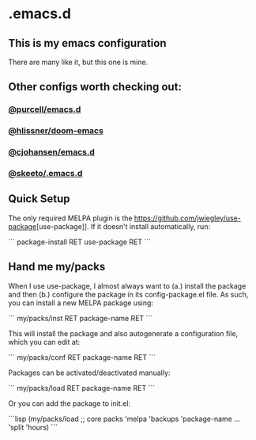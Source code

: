* .emacs.d
** This is my emacs configuration

There are many like it, but this one is mine. 

** Other configs worth checking out:
*** [[https://github.com/purcell/emacs.d][@purcell/emacs.d]]
*** [[https://github.com/hlissner/doom-emacs][@hlissner/doom-emacs]]
*** [[https://github.com/cjohansen/.emacs.d][@cjohansen/emacs.d]]

*** [[https://github.com/skeeto/.emacs.d][@skeeto/.emacs.d]]

** Quick Setup

The only required MELPA plugin is the [[https://github.com/jwiegley/use-package]][use-package]]. If it doesn't install automatically, run:

```
package-install RET use-package RET
```

** Hand me my/packs

When I use use-package, I almost always want to (a.) install the package and then (b.) configure the package in its config-package.el file. As such, you can install a new MELPA package using:

```
my/packs/inst RET package-name RET
```

This will install the package and also autogenerate a configuration file, which you can edit at:

```
my/packs/conf RET package-name RET
```

Packages can be activated/deactivated manually:

```
my/packs/load RET package-name RET
```

Or you can add the package to init.el:

```lisp
(my/packs/load
 ;; core packs
 'melpa
 'backups
 'package-name
 ...
 'split
 'hours)
```



